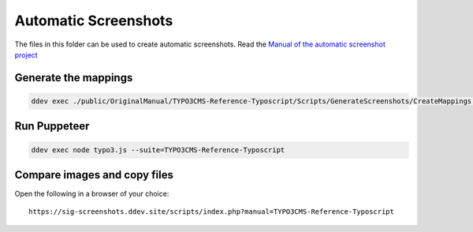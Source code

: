 =====================
Automatic Screenshots
=====================

The files in this folder can be used to create automatic screenshots. Read
the `Manual of the automatic screenshot project
<https://typo3-documentation.github.io/t3docs-screenshots/Install/Index.html>`_

Generate the mappings
=====================

.. code-block:: bash

   ddev exec ./public/OriginalManual/TYPO3CMS-Reference-Typoscript/Scripts/GenerateScreenshots/CreateMappings.sh

Run Puppeteer
=============

.. code-block:: bash

   ddev exec node typo3.js --suite=TYPO3CMS-Reference-Typoscript

Compare images and copy files
=============================

Open the following in a browser of your choice::

   https://sig-screenshots.ddev.site/scripts/index.php?manual=TYPO3CMS-Reference-Typoscript

